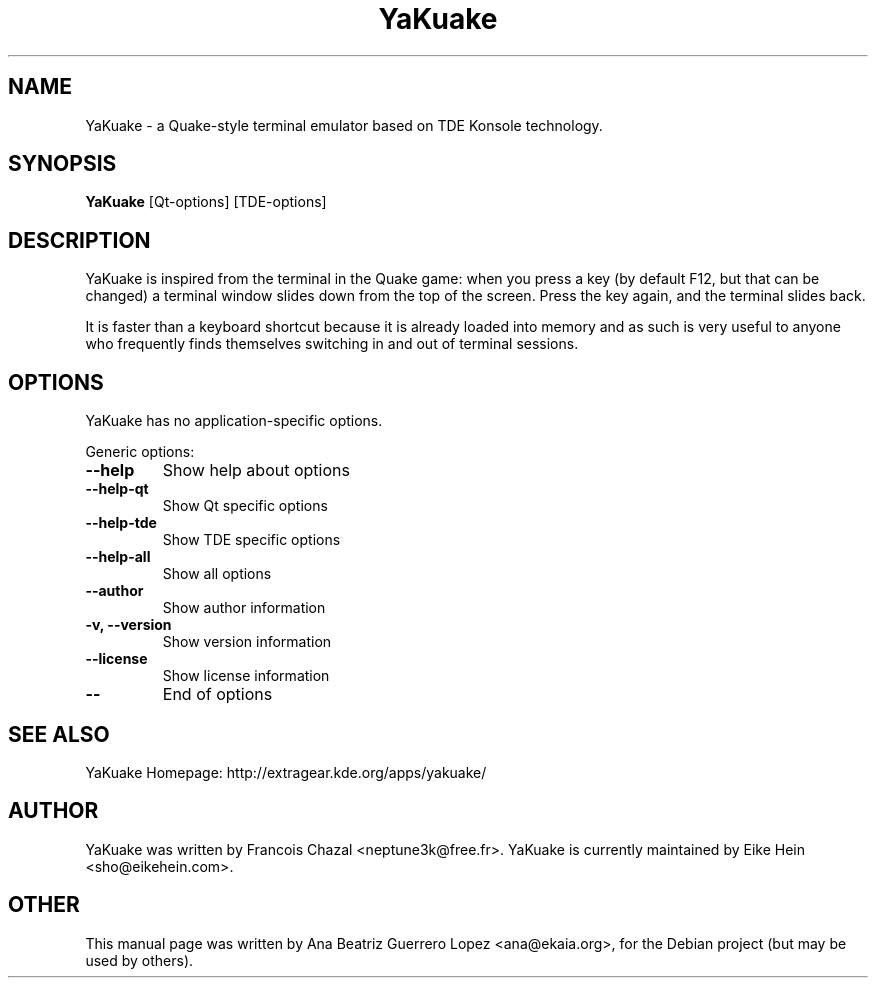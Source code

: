 .TH YaKuake 1 "Oct 2005" "" ""
.SH NAME
YaKuake \- a Quake-style terminal emulator based on TDE Konsole technology.
.SH SYNOPSIS
.B YaKuake 
[Qt\-options] [TDE\-options]
.SH DESCRIPTION
YaKuake is inspired from the terminal in the Quake game: when you press a key
(by default F12, but that can be changed) a terminal window slides down from
the top of the screen. Press the key again, and the terminal slides back.

It is faster than a keyboard shortcut because it is already loaded into memory
and as such is very useful to anyone who frequently finds themselves switching
in and out of terminal sessions.
.SH OPTIONS
YaKuake has no application-specific options.

Generic options:
.TP
.B  \-\-help
Show help about options
.TP
.B  \-\-help\-qt  
Show Qt specific options
.TP
.B  \-\-help\-tde  
Show TDE specific options
.TP
.B  \-\-help\-all  
Show all options
.TP
.B  \-\-author  
Show author information
.TP
.B \-v,  \-\-version  
Show version information
.TP
.B  \-\-license  
Show license information
.TP
.B  \-\-  
End of options
.SH SEE ALSO
YaKuake Homepage: http://extragear.kde.org/apps/yakuake/
.SH AUTHOR
YaKuake was written by Francois Chazal <neptune3k@free.fr>.
YaKuake is currently maintained by Eike Hein <sho@eikehein.com>.
.SH OTHER
This manual page was written by Ana Beatriz Guerrero Lopez <ana@ekaia.org>,
for the Debian project (but may be used by others).
